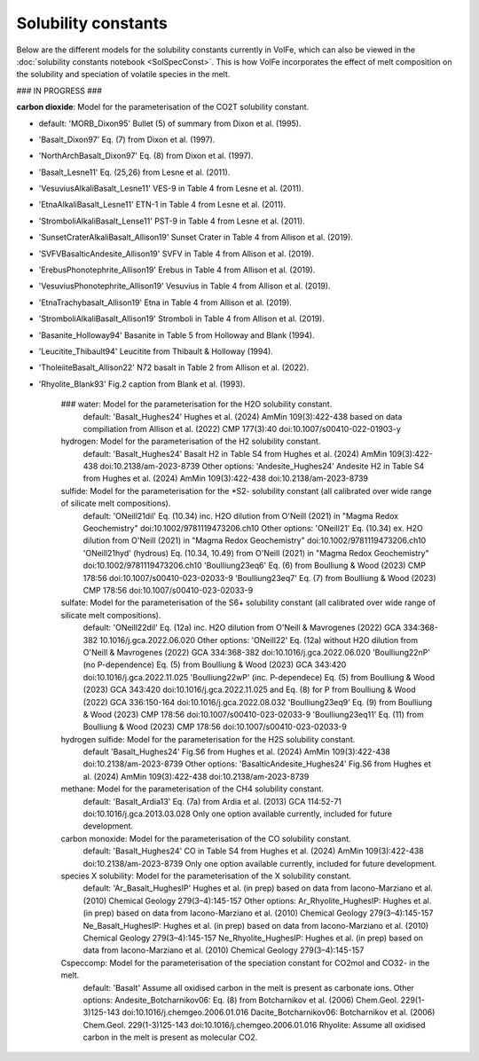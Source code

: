 ===================================================================================
Solubility constants
===================================================================================

Below are the different models for the solubility constants currently in VolFe, which can also be viewed in the :doc:`solubility constants notebook <SolSpecConst>`.
This is how VolFe incorporates the effect of melt composition on the solubility and speciation of volatile species in the melt.

### IN PROGRESS ###

**carbon dioxide**: Model for the parameterisation of the CO2T solubility constant.

- default: 'MORB_Dixon95' Bullet (5) of summary from Dixon et al. (1995).

- 'Basalt_Dixon97' Eq. (7) from Dixon et al. (1997).

- 'NorthArchBasalt_Dixon97' Eq. (8) from Dixon et al. (1997).

- 'Basalt_Lesne11' Eq. (25,26) from Lesne et al. (2011).

- 'VesuviusAlkaliBasalt_Lesne11' VES-9 in Table 4 from Lesne et al. (2011).

- 'EtnaAlkaliBasalt_Lesne11' ETN-1 in Table 4 from Lesne et al. (2011).

- 'StromboliAlkaliBasalt_Lense11' PST-9 in Table 4 from Lesne et al. (2011).

- 'SunsetCraterAlkaliBasalt_Allison19' Sunset Crater in Table 4 from Allison et al. (2019).

- 'SVFVBasalticAndesite_Allison19' SVFV in Table 4 from Allison et al. (2019).

- 'ErebusPhonotephrite_Allison19' Erebus in Table 4 from Allison et al. (2019).

- 'VesuviusPhonotephrite_Allison19' Vesuvius in Table 4 from Allison et al. (2019).

- 'EtnaTrachybasalt_Allison19' Etna in Table 4 from Allison et al. (2019).

- 'StromboliAlkaliBasalt_Allison19' Stromboli in Table 4 from Allison et al. (2019).

- 'Basanite_Holloway94' Basanite in Table 5 from Holloway and Blank (1994).

- 'Leucitite_Thibault94' Leucitite from Thibault & Holloway (1994).

- 'TholeiiteBasalt_Allison22' N72 basalt in Table 2 from Allison et al. (2022).

- 'Rhyolite_Blank93' Fig.2 caption from Blank et al. (1993).

    ### water: Model for the parameterisation for the H2O solubility constant.
        default: 'Basalt_Hughes24' Hughes et al. (2024) AmMin 109(3):422-438 based on data compiliation from Allison et al. (2022) CMP 177(3):40 doi:10.1007/s00410-022-01903-y
    
    hydrogen: Model for the parameterisation of the H2 solubility constant.
        default: 'Basalt_Hughes24' Basalt H2 in Table S4 from Hughes et al. (2024) AmMin 109(3):422-438 doi:10.2138/am-2023-8739
        Other options:
        'Andesite_Hughes24' Andesite H2 in Table S4 from Hughes et al. (2024) AmMin 109(3):422-438 doi:10.2138/am-2023-8739
    
    sulfide: Model for the parameterisation for the *S2- solubility constant (all calibrated over wide range of silicate melt compositions).
        default: 'ONeill21dil' Eq. (10.34) inc. H2O dilution from O'Neill (2021) in "Magma Redox Geochemistry" doi:10.1002/9781119473206.ch10
        Other options:
        'ONeill21' Eq. (10.34) ex. H2O dilution from O'Neill (2021) in "Magma Redox Geochemistry" doi:10.1002/9781119473206.ch10
        'ONeill21hyd' (hydrous) Eq. (10.34, 10.49) from O'Neill (2021) in "Magma Redox Geochemistry" doi:10.1002/9781119473206.ch10
        'Boulliung23eq6' Eq. (6) from Boulliung & Wood (2023) CMP 178:56 doi:10.1007/s00410-023-02033-9
        'Boulliung23eq7' Eq. (7) from Boulliung & Wood (2023) CMP 178:56 doi:10.1007/s00410-023-02033-9 
    
    sulfate: Model for the parameterisation of the S6+ solubility constant (all calibrated over wide range of silicate melt compositions).
        default: 'ONeill22dil' Eq. (12a) inc. H2O dilution from O'Neill & Mavrogenes (2022) GCA 334:368-382 10.1016/j.gca.2022.06.020
        Other options:
        'ONeill22' Eq. (12a) without H2O dilution from O'Neill & Mavrogenes (2022) GCA 334:368-382 doi:10.1016/j.gca.2022.06.020
        'Boulliung22nP' (no P-dependence) Eq. (5) from Boulliung & Wood (2023) GCA 343:420 doi:10.1016/j.gca.2022.11.025
        'Boulliung22wP' (inc. P-dependece) Eq. (5) from Boulliung & Wood (2023) GCA 343:420 doi:10.1016/j.gca.2022.11.025 and Eq. (8) for P from Boulliung & Wood (2022) GCA 336:150-164 doi:10.1016/j.gca.2022.08.032
        'Boulliung23eq9' Eq. (9) from Boulliung & Wood (2023) CMP 178:56 doi:10.1007/s00410-023-02033-9
        'Boulliung23eq11' Eq. (11) from Boulliung & Wood (2023) CMP 178:56 doi:10.1007/s00410-023-02033-9
    
    hydrogen sulfide: Model for the parameterisation for the H2S solubility constant.
        default 'Basalt_Hughes24' Fig.S6 from Hughes et al. (2024) AmMin 109(3):422-438 doi:10.2138/am-2023-8739
        Other options:
        'BasalticAndesite_Hughes24' Fig.S6 from Hughes et al. (2024) AmMin 109(3):422-438 doi:10.2138/am-2023-8739
    
    methane: Model for the parameterisation of the CH4 solubility constant.
        default: 'Basalt_Ardia13' Eq. (7a) from Ardia et al. (2013) GCA 114:52-71 doi:10.1016/j.gca.2013.03.028
        Only one option available currently, included for future development.

    carbon monoxide: Model for the parameterisation of the CO solubility constant.
        default: 'Basalt_Hughes24' CO in Table S4 from Hughes et al. (2024) AmMin 109(3):422-438 doi:10.2138/am-2023-8739
        Only one option available currently, included for future development.

    species X solubility: Model for the parameterisation of the X solubility constant. 
        default: 'Ar_Basalt_HughesIP' Hughes et al. (in prep) based on data from Iacono-Marziano et al. (2010) Chemical Geology 279(3–4):145-157
        Other options:
        Ar_Rhyolite_HughesIP: Hughes et al. (in prep) based on data from Iacono-Marziano et al. (2010) Chemical Geology 279(3–4):145-157
        Ne_Basalt_HughesIP: Hughes et al. (in prep) based on data from Iacono-Marziano et al. (2010) Chemical Geology 279(3–4):145-157
        Ne_Rhyolite_HughesIP: Hughes et al. (in prep) based on data from Iacono-Marziano et al. (2010) Chemical Geology 279(3–4):145-157
    
    Cspeccomp: Model for the parameterisation of the speciation constant for CO2mol and CO32- in the melt.
        default: 'Basalt' Assume all oxidised carbon in the melt is present as carbonate ions.
        Other options:
        Andesite_Botcharnikov06: Eq. (8) from Botcharnikov et al. (2006) Chem.Geol. 229(1-3)125-143 doi:10.1016/j.chemgeo.2006.01.016
        Dacite_Botcharnikov06: Botcharnikov et al. (2006) Chem.Geol. 229(1-3)125-143 doi:10.1016/j.chemgeo.2006.01.016
        Rhyolite: Assume all oxidised carbon in the melt is present as molecular CO2.
